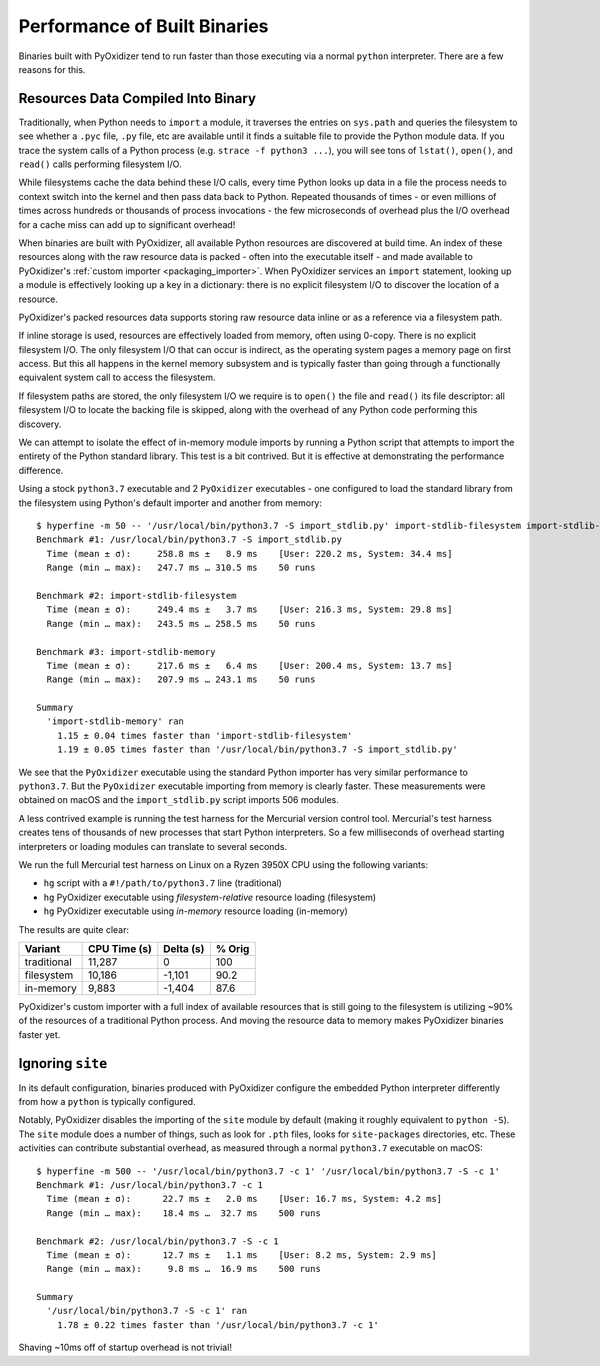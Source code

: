 .. _packaging_performance:

=============================
Performance of Built Binaries
=============================

Binaries built with PyOxidizer tend to run faster than those executing via
a normal ``python`` interpreter. There are a few reasons for this.

Resources Data Compiled Into Binary
===================================

Traditionally, when Python needs to ``import`` a module, it traverses
the entries on ``sys.path`` and queries the filesystem to see whether
a ``.pyc`` file, ``.py`` file, etc are available until it finds a
suitable file to provide the Python module data. If you trace the
system calls of a Python process (e.g. ``strace -f python3 ...``),
you will see tons of ``lstat()``, ``open()``, and ``read()`` calls
performing filesystem I/O.

While filesystems cache the data behind these I/O calls, every time
Python looks up data in a file the process needs to context switch
into the kernel and then pass data back to Python. Repeated thousands
of times - or even millions of times across hundreds or thousands of
process invocations - the few microseconds of overhead plus the
I/O overhead for a cache miss can add up to significant overhead!

When binaries are built with PyOxidizer, all available Python resources
are discovered at build time. An index of these resources along with
the raw resource data is packed - often into the executable itself -
and made available to PyOxidizer's
:ref:`custom importer <packaging_importer>`. When PyOxidizer services an
``import`` statement, looking up a module is effectively looking up a key
in a dictionary: there is no explicit filesystem I/O to discover the
location of a resource.

PyOxidizer's packed resources data supports storing raw resource data
inline or as a reference via a filesystem path.

If inline storage is used, resources are effectively loaded from memory,
often using 0-copy. There is no explicit filesystem I/O. The only
filesystem I/O that can occur is indirect, as the operating system
pages a memory page on first access. But this all happens in the kernel
memory subsystem and is typically faster than going through a
functionally equivalent system call to access the filesystem.

If filesystem paths are stored, the only filesystem I/O we require
is to ``open()`` the file and ``read()`` its file descriptor: all
filesystem I/O to locate the backing file is skipped, along with the
overhead of any Python code performing this discovery.

We can attempt to isolate the effect of in-memory module imports by running
a Python script that attempts to import the entirety of the Python standard
library. This test is a bit contrived. But it is effective at demonstrating
the performance difference.

Using a stock ``python3.7`` executable and 2 ``PyOxidizer`` executables - one
configured to load the standard library from the filesystem using Python's
default importer and another from memory::

   $ hyperfine -m 50 -- '/usr/local/bin/python3.7 -S import_stdlib.py' import-stdlib-filesystem import-stdlib-memory
   Benchmark #1: /usr/local/bin/python3.7 -S import_stdlib.py
     Time (mean ± σ):     258.8 ms ±   8.9 ms    [User: 220.2 ms, System: 34.4 ms]
     Range (min … max):   247.7 ms … 310.5 ms    50 runs

   Benchmark #2: import-stdlib-filesystem
     Time (mean ± σ):     249.4 ms ±   3.7 ms    [User: 216.3 ms, System: 29.8 ms]
     Range (min … max):   243.5 ms … 258.5 ms    50 runs

   Benchmark #3: import-stdlib-memory
     Time (mean ± σ):     217.6 ms ±   6.4 ms    [User: 200.4 ms, System: 13.7 ms]
     Range (min … max):   207.9 ms … 243.1 ms    50 runs

   Summary
     'import-stdlib-memory' ran
       1.15 ± 0.04 times faster than 'import-stdlib-filesystem'
       1.19 ± 0.05 times faster than '/usr/local/bin/python3.7 -S import_stdlib.py'

We see that the ``PyOxidizer`` executable using the standard Python importer
has very similar performance to ``python3.7``. But the ``PyOxidizer`` executable
importing from memory is clearly faster. These measurements were obtained
on macOS and the ``import_stdlib.py`` script imports 506 modules.

A less contrived example is running the test harness for the Mercurial version
control tool. Mercurial's test harness creates tens of thousands of new processes
that start Python interpreters. So a few milliseconds of overhead starting
interpreters or loading modules can translate to several seconds.

We run the full Mercurial test harness on Linux on a Ryzen 3950X CPU using the
following variants:

* ``hg`` script with a ``#!/path/to/python3.7`` line (traditional)
* ``hg`` PyOxidizer executable using *filesystem-relative* resource loading (filesystem)
* ``hg`` PyOxidizer executable using *in-memory* resource loading (in-memory)

The results are quite clear:

+-------------+--------------+-----------+--------+
| Variant     | CPU Time (s) | Delta (s) | % Orig |
+=============+==============+===========+========+
| traditional |       11,287 |         0 |    100 |
+-------------+--------------+-----------+--------+
| filesystem  |       10,186 |    -1,101 |   90.2 |
+-------------+--------------+-----------+--------+
| in-memory   |        9,883 |    -1,404 |   87.6 |
+-------------+--------------+-----------+--------+

PyOxidizer's custom importer with a full index of available resources
that is still going to the filesystem is utilizing ~90% of the resources
of a traditional Python process. And moving the resource data to memory
makes PyOxidizer binaries faster yet.

Ignoring ``site``
=================

In its default configuration, binaries produced with PyOxidizer configure
the embedded Python interpreter differently from how a ``python`` is
typically configured.

Notably, PyOxidizer disables the importing of the ``site`` module by
default (making it roughly equivalent to ``python -S``). The ``site`` module
does a number of things, such as look for ``.pth`` files, looks for
``site-packages`` directories, etc. These activities can contribute
substantial overhead, as measured through a normal ``python3.7`` executable
on macOS::

   $ hyperfine -m 500 -- '/usr/local/bin/python3.7 -c 1' '/usr/local/bin/python3.7 -S -c 1'
   Benchmark #1: /usr/local/bin/python3.7 -c 1
     Time (mean ± σ):      22.7 ms ±   2.0 ms    [User: 16.7 ms, System: 4.2 ms]
     Range (min … max):    18.4 ms …  32.7 ms    500 runs

   Benchmark #2: /usr/local/bin/python3.7 -S -c 1
     Time (mean ± σ):      12.7 ms ±   1.1 ms    [User: 8.2 ms, System: 2.9 ms]
     Range (min … max):     9.8 ms …  16.9 ms    500 runs

   Summary
     '/usr/local/bin/python3.7 -S -c 1' ran
       1.78 ± 0.22 times faster than '/usr/local/bin/python3.7 -c 1'

Shaving ~10ms off of startup overhead is not trivial!
